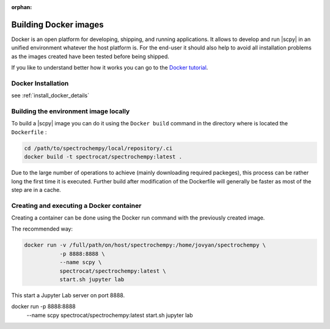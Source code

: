 :orphan:

.. _contributing.docker:

**********************
Building Docker images
**********************

Docker is an open platform for developing, shipping, and running applications. It allows to develop and run
|scpy| in an unified environment whatever the host platform is. For the end-user it should also help to
avoid all installation problems as the images created have been tested before being shipped.

If you like to understand better how it works you can go to the
`Docker tutorial <https://www.docker.com/101-tutorial>`__.

Docker Installation
====================

see :ref:`install_docker_details`

Building the environment image locally
=======================================

To build a |scpy| image you can do it using the ``Docker build`` command in the directory where is located the
``Dockerfile`` :

.. sourcecode:: bash

   cd /path/to/spectrochempy/local/repository/.ci
   docker build -t spectrocat/spectrochempy:latest .

Due to the large number of operations to achieve (mainly downloading required packeges), this process can be rather
long the first time it is executed.
Further build after modification of the Dockerfile will generally be faster as most of the step are in a cache.

Creating and executing a Docker container
=========================================

Creating a container can be done using the Docker run command with the previously created image.

The recommended way:

.. sourcecode:: bash

   docker run -v /full/path/on/host/spectrochempy:/home/jovyan/spectrochempy \
              -p 8888:8888 \
              --name scpy \
              spectrocat/spectrochempy:latest \
              start.sh jupyter lab

This start a Jupyter Lab server on port 8888.

docker run    -p 8888:8888 \
              --name scpy \
              spectrocat/spectrochempy:latest \
              start.sh jupyter lab
